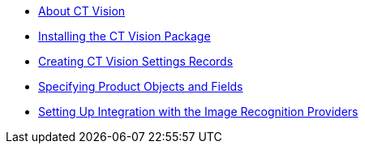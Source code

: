 * xref:about-ct-vision.adoc[About CT Vision]
* xref:1-installing-the-ct-vision-package-2-9.adoc[Installing the CT Vision Package]
* xref:2-creating-vision-settings-records-2-9.adoc[Creating CT Vision Settings Records]
* xref:3-specifying-product-objects-and-fields-2-9.adoc[Specifying Product Objects and Fields]
* xref:4-setting-up-integration-with-the-image-recognition-providers-2-9.adoc[Setting Up Integration with the Image Recognition Providers]

